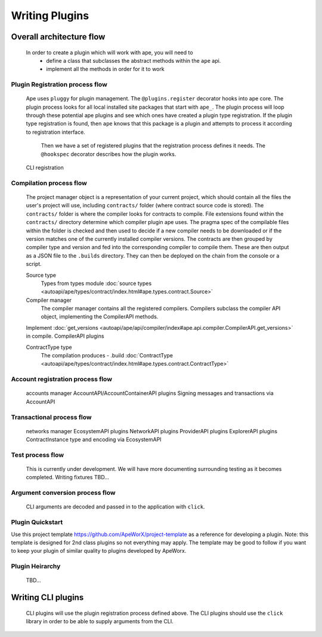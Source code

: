 Writing Plugins
###############

Overall architecture flow
*************************
    In order to create a plugin which will work with ape, you will need to 
        * define a class that subclasses the abstract methods within the ``ape`` api.
        * implement all the methods in order for it to work

Plugin Registration process flow
================================
    Ape uses ``pluggy`` for plugin management. The ``@plugins.register`` decorator hooks into ape core. 
    The plugin process looks for all local installed site packages that start with ``ape_``.
    The plugin process will loop through these potential ape plugins and see which ones have created a plugin type registration.
    If the plugin type registration is found, then ``ape`` knows that this package is a plugin and attempts to process it according to registration interface. 
	Then we have a set of registered plugins that the registration process defines it needs. The ``@hookspec`` decorator describes how the plugin works. 
    CLI registration


Compilation process flow
========================
    The project manager object is a representation of your current project, which should contain all the files the user's project will use, including ``contracts/`` folder (where contract source code is stored).
    The ``contracts/`` folder is where the compiler looks for contracts to compile.
    File extensions found within the ``contracts/`` directory determine which compiler plugin ape uses.
    The pragma spec of the compilable files within the folder is checked and then used to decide if a new compiler needs to be 
    downloaded or if the version matches one of the currently installed compiler versions. 
    The contracts are then grouped by compiler type and version and fed into the corresponding compiler to compile them. 
    These are then output as a JSON file to the ``.builds`` directory. They can then be deployed on the chain from the console or a script.

    
    Source type
        Types from types module :doc:`source types <autoapi/ape/types/contract/index.html#ape.types.contract.Source>`

    Compiler manager
        The compiler manager contains all the registered compilers. 
        Compilers subclass the compiler API object, implementing the CompilerAPI methods.
    Implement :doc:`get_versions <autoapi/ape/api/compiler/index#ape.api.compiler.CompilerAPI.get_versions>` in compile.
    CompilerAPI plugins

    ContractType type
        The compilation produces - .build
        :doc:`ContractType <autoapi/ape/types/contract/index.html#ape.types.contract.ContractType>`


Account registration process flow
=================================
    accounts manager
    AccountAPI/AccountContainerAPI plugins
    Signing messages and transactions via AccountAPI


Transactional process flow
==========================
    networks manager
    EcosystemAPI plugins
    NetworkAPI plugins
    ProviderAPI plugins
    ExplorerAPI plugins
    ContractInstance type and encoding via EcosystemAPI


Test process flow
=================
    This is currently under development. We will have more documenting surrounding testing as it becomes completed.
    Writing fixtures
    TBD...


Argument conversion process flow
================================
    CLI arguments are decoded and passed in to the application with ``click``.

Plugin Quickstart
=================

Use this project template https://github.com/ApeWorX/project-template as a reference for developing a plugin. Note: this template is designed for 2nd class plugins so not everything may apply. The template may be good to follow if you want to keep your plugin of similar quality to plugins developed by ApeWorx.

Plugin Heirarchy
================
    TBD...


Writing CLI plugins
*******************
    CLI plugins will use the plugin registration process defined above. 
    The CLI plugins should use the ``click`` library in order to be able to supply arguments from the CLI. 

    

